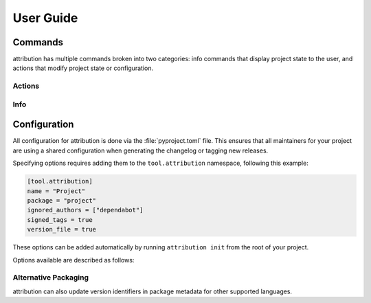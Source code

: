 User Guide
==========

Commands
--------

attribution has multiple commands broken into two categories: info commands
that display project state to the user, and actions that modify project state
or configuration.

Actions
^^^^^^^

.. attribute:: init

    Initialize configuration for a new project, with interactive prompts.
    Writes or updates the ``[tool.attribution]`` table in your project's
    ``pyproject.toml`` with any chosen configuration options.

    .. code-block:: shell-session

        $ attribution init
        Project name [project]:
        Package namespace [project]:
        Use __version__.py file [Y/n]:
        Use GPG signed tags [Y/n]:

.. attribute:: tag

    Create a new, tagged release. This process automates the following steps:

    - Prompt the user for a changelog entry
    - Write the updated ``CHANGELOG``
    - Write the updated :attr:`version file <version_file>`
    - Create a "version bump" commit
    - Created an annotated (or :attr:`signed <signed_tags>`) tag from that commit

Info
^^^^

.. attribute:: log

    Print a log of revisions since the last tagged version, from oldest to
    newest. This is the same revision log presented to the user when
    :attr:`tagging a new release <tag>`.

    **Experimental:** :attr:`Ignored authors <ignored_authors>` are automatically
    filtered from the resulting output.

    .. code-block:: shell-session

        $ attribution log
        commit 77315cfffd0b67037740463d0588e947d16d6e53
        Author: Amethyst Reese <amy@n7.gg>
        Date:   Sun Sep 11 00:06:11 2022 -0700

            Better theme from ufmt

        commit e1c44e46720253070ade5eb6f35d2a160e7b6fc5 (upstream/main, main)
        Author: Amethyst Reese <amy@n7.gg>
        Date:   Sun Sep 11 00:21:46 2022 -0700

            Basic documentation for commands

        ...

.. attribute:: debug

    Prints debug information about your project and configuration.

    .. code-block:: shell-session

        $ attribution debug
        pyproject.toml: /home/user/project/pyproject.toml
        Project(
            name='Project',
            package='project',
            config={'ignored_authors': [], 'version_file': True, 'signed_tags': True, 'name': 'Project', 'package': 'project'},
            _shortlog=None,
            _tags=[]
        )


Configuration
-------------

All configuration for attribution is done via the :file:`pyproject.toml` file.
This ensures that all maintainers for your project are using a shared
configuration when generating the changelog or tagging new releases.

Specifying options requires adding them to the ``tool.attribution`` namespace,
following this example:

.. code-block:: toml

    [tool.attribution]
    name = "Project"
    package = "project"
    ignored_authors = ["dependabot"]
    signed_tags = true
    version_file = true

These options can be added automatically by running ``attribution init`` from
the root of your project.

Options available are described as follows:

.. attribute:: name
    :type: str

    Specifies the project name that will be used at the top of the changelog,
    and anywhere else the project name is displayed. Defaults to the name
    of the current working directory.

.. attribute:: package
    :type: str

    Specifies the package namespace for your project. This is used when
    creating or updating the package's version file (if :attr:`version_file`
    is ``true``), and should match the top-level namespace used when importing
    your package at runtime.

.. attribute:: ignored_authors
    :type: str | list[str]
    :value: []

    **Experimental:**
    List of author names (or patterns) that will be ignored and excluded when
    showing project revisions. For example, when tagging a new release, any
    configured authors will be excluded from the list of revisions displayed
    as part of the message template.

    This can be helpful for excluding noisy or frequent commits from automated
    sources that aren't likely to be relevant when writing release notes.

    **Note:** this feature currently requires your ``git`` binary be compiled
    with ``USE_LIBPCRE`` support. You can test this availability by running
    ``git log --perl-regexp --author=dependabot``.

.. attribute:: signed_tags
    :type: bool
    :value: True

    Specifies if attribution will use GPG signed tags for git when creating
    and tagging new versions.

.. attribute:: version_file
    :type: bool
    :value: True

    Specifies if attribution should create or update a ``__version__.py`` file
    when initializing the project or tagging new versions. This enables the
    option of importing and setting the common ``__version__`` string value
    from a generated file at runtime, rather than needing to update the
    version string in multiple places:

    .. code-block:: python3
        :caption: project/__version__.py:

        # generated by attribution
        __version__ = "1.2.3"

    .. code-block:: python3
        :caption: project/__init__.py:

        from .__version__ import __version__

        ...

    For projects using mechanisms like :mod:`setuptools_scm`, or that prefer
    to not have a managed ``__version__.py`` file, this value should be set to
    ``false``.

.. attribute:: dynamic_version
    :type: bool
    :value: False

    Enables generating a dynamic ``__version__.py`` that generates version
    suffixes based on the local repository's revision relative to the last
    release.  When a release is tagged, a static version file is committed,
    without the dynamic suffix logic, before tagging the version bump, and
    then the dynamic version file is reinstated after the release is tagged.

    If the project's git revision can be queried, then the dynamic version
    string will look like ``1.8.0+dev6-g3c61fc2``. Otherwise, the version
    string will fall back to the generic form ``1.8.0+dev``.

    Requires enabling :attr:`version_file`.


Alternative Packaging
^^^^^^^^^^^^^^^^^^^^^

attribution can also update version identifiers in package metadata for other
supported languages.

.. attribute:: cargo_packages
    :type: list[str]
    :value: []

    **Experimental:**
    List of cargo package names that should have their associated ``Cargo.toml``
    and ``Cargo.lock`` files updated when tagging a new release version.

    This can be helpful for PyO3 projects to ensure that cargo versions are
    kept in sync with python project metadata.

    **Note:** this is simple TOML file editing, does not trigger any usage
    of the ``cargo`` binary, and may not be appropriate for use with every
    Rust project.

.. attribute:: npm_packages
    :type: list[str]
    :value: []

    **Experimental:**
    List of NPM package names that should have their associated ``package.json``
    and ``package-lock.json`` files updated when tagging a new release version.

    **Note:** this is simple JSON file editing, does not trigger any usage
    of the ``npm`` binary, and may not be appropriate for use with every Node
    project.
